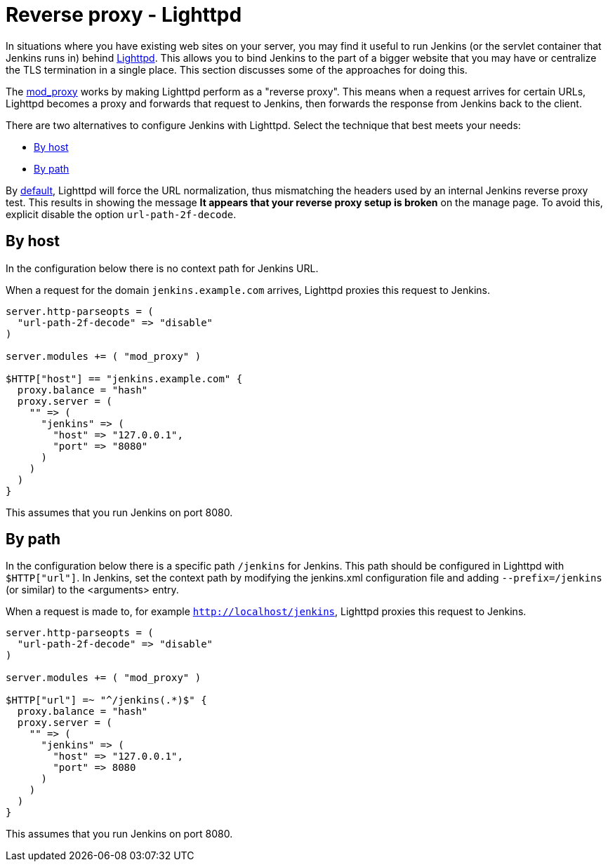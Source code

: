 [[running-jenkins-behind-lighttpd]]
= Reverse proxy - Lighttpd

In situations where you have existing web sites on your server, you may find it useful to run Jenkins (or the servlet container that Jenkins runs in) behind https://www.lighttpd.net/[Lighttpd].
This allows you to bind Jenkins to the part of a bigger website that you may have or centralize the TLS termination in a single place.
This section discusses some of the approaches for doing this.

The link:https://redmine.lighttpd.net/projects/lighttpd/wiki/Mod_proxy[mod_proxy] works
by making Lighttpd perform as a "reverse proxy".
This means when a request arrives for certain URLs, Lighttpd becomes a proxy and forwards that request to Jenkins, then forwards the response from Jenkins back to the client. 

There are two alternatives to configure Jenkins with Lighttpd.
Select the technique that best meets your needs:

* <<By host>>
* <<By path>>

By link:https://www.lighttpd.net/2018/11/28/1.4.52/[default], Lighttpd will force the URL normalization, thus mismatching the headers used by an internal Jenkins reverse
proxy test.
This results in showing the message *It appears that your reverse proxy setup is broken* on the manage page.
To avoid this, explicit disable the option `url-path-2f-decode`.

== By host

In the configuration below there is no context path for Jenkins URL.

When a request for the domain `jenkins.example.com` arrives, Lighttpd proxies this request to Jenkins.

[source]
----
server.http-parseopts = (
  "url-path-2f-decode" => "disable"
)

server.modules += ( "mod_proxy" )

$HTTP["host"] == "jenkins.example.com" {
  proxy.balance = "hash"
  proxy.server = ( 
    "" => (
      "jenkins" => (
        "host" => "127.0.0.1",
        "port" => "8080"
      )
    ) 
  )
}
----

This assumes that you run Jenkins on port 8080.

== By path

In the configuration below there is a specific path `/jenkins` for Jenkins.
This path should be configured in Lighttpd with `$HTTP["url"]`.
In Jenkins, set the context path by modifying the jenkins.xml configuration file and adding  `--prefix=/jenkins` (or similar) to the <arguments> entry.

When a request is made to, for example `http://localhost/jenkins`, Lighttpd proxies this
request to Jenkins.

[source]
----
server.http-parseopts = (
  "url-path-2f-decode" => "disable"
)

server.modules += ( "mod_proxy" )

$HTTP["url"] =~ "^/jenkins(.*)$" {
  proxy.balance = "hash" 
  proxy.server = (
    "" => (
      "jenkins" => (
        "host" => "127.0.0.1",
        "port" => 8080
      )
    )
  )
}
----

This assumes that you run Jenkins on port 8080.
